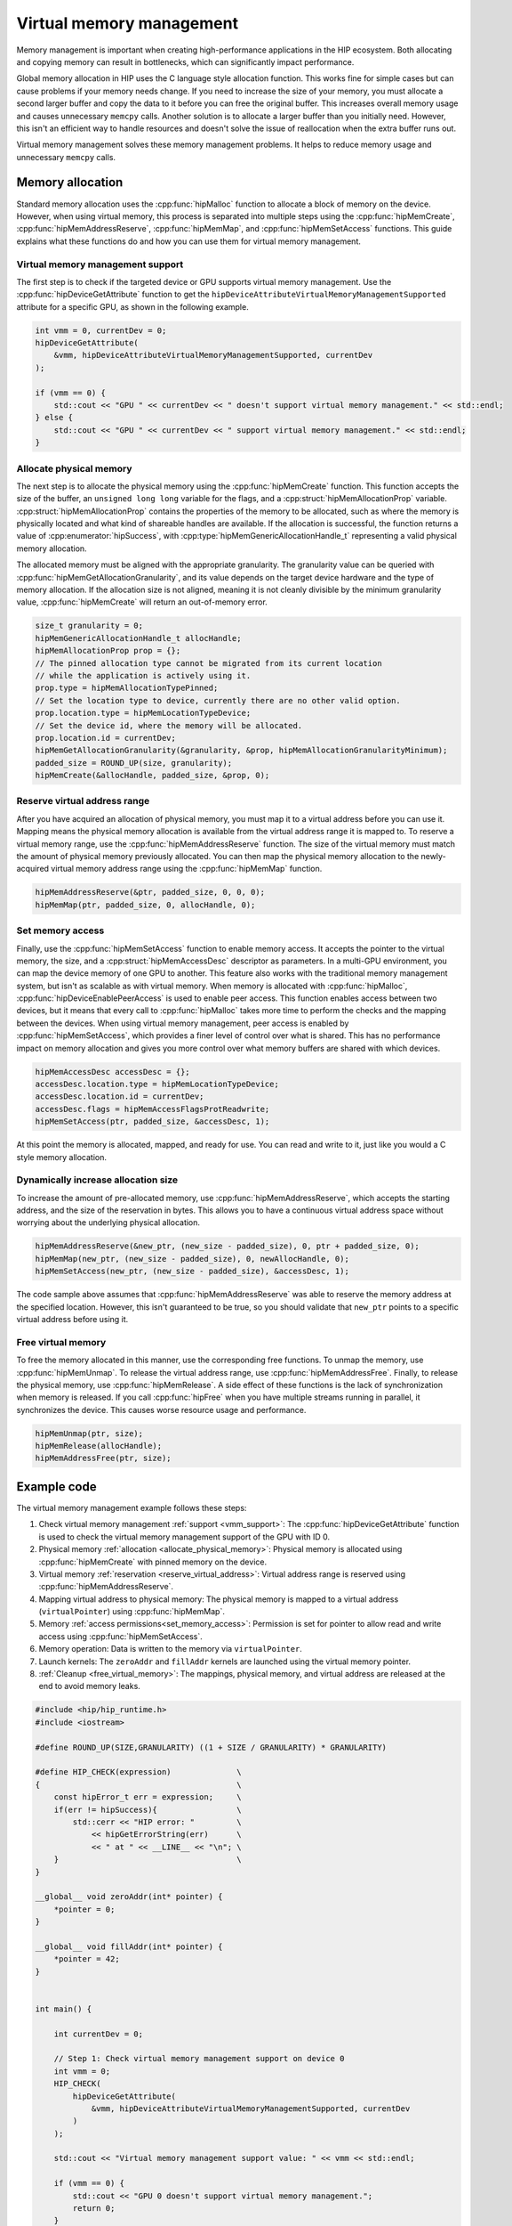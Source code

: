 .. meta::
  :description: This chapter describes introduces Virtual Memory (VM) and shows
                how to use it in AMD HIP.
  :keywords: AMD, ROCm, HIP, CUDA, virtual memory, virtual, memory, UM, APU

.. _virtual_memory:

********************************************************************************
Virtual memory management
********************************************************************************

Memory management is important when creating high-performance applications in
the HIP ecosystem. Both allocating and copying memory can result in bottlenecks,
which can significantly impact performance.

Global memory allocation in HIP uses the C language style allocation function.
This works fine for simple cases but can cause problems if your memory needs
change. If you need to increase the size of your memory, you must allocate a
second larger buffer and copy the data to it before you can free the original
buffer. This increases overall memory usage and causes unnecessary ``memcpy``
calls. Another solution is to allocate a larger buffer than you initially need.
However, this isn't an efficient way to handle resources and doesn't solve the
issue of reallocation when the extra buffer runs out.

Virtual memory management solves these memory management problems. It helps to
reduce memory usage and unnecessary ``memcpy`` calls.

.. _memory_allocation_virtual_memory:

Memory allocation
=================

Standard memory allocation uses the :cpp:func:`hipMalloc` function to allocate a
block of memory on the device. However, when using virtual memory, this process
is separated into multiple steps using the :cpp:func:`hipMemCreate`,
:cpp:func:`hipMemAddressReserve`, :cpp:func:`hipMemMap`, and
:cpp:func:`hipMemSetAccess` functions. This guide explains what these functions
do and how you can use them for virtual memory management.

.. _vmm_support:

Virtual memory management support
---------------------------------

The first step is to check if the targeted device or GPU supports virtual memory management.
Use the :cpp:func:`hipDeviceGetAttribute` function to get the
``hipDeviceAttributeVirtualMemoryManagementSupported`` attribute for a specific GPU, as shown in the following example.

.. code-block:: cpp

    int vmm = 0, currentDev = 0;
    hipDeviceGetAttribute(
        &vmm, hipDeviceAttributeVirtualMemoryManagementSupported, currentDev
    );

    if (vmm == 0) {
        std::cout << "GPU " << currentDev << " doesn't support virtual memory management." << std::endl;
    } else {
        std::cout << "GPU " << currentDev << " support virtual memory management." << std::endl;
    }

.. _allocate_physical_memory:

Allocate physical memory
------------------------

The next step is to allocate the physical memory using the
:cpp:func:`hipMemCreate` function. This function accepts the size of the buffer,
an ``unsigned long long`` variable for the flags, and a
:cpp:struct:`hipMemAllocationProp` variable. :cpp:struct:`hipMemAllocationProp`
contains the properties of the memory to be allocated, such as where the memory
is physically located and what kind of shareable handles are available. If the
allocation is successful, the function returns a value of
:cpp:enumerator:`hipSuccess`, with :cpp:type:`hipMemGenericAllocationHandle_t`
representing a valid physical memory allocation.

The allocated memory must be aligned with the appropriate granularity. The
granularity value can be queried with :cpp:func:`hipMemGetAllocationGranularity`,
and its value depends on the target device hardware and the type of memory
allocation. If the allocation size is not aligned, meaning it is not cleanly
divisible by the minimum granularity value, :cpp:func:`hipMemCreate` will return
an out-of-memory error.

.. code-block:: cpp

    size_t granularity = 0;
    hipMemGenericAllocationHandle_t allocHandle;
    hipMemAllocationProp prop = {};
    // The pinned allocation type cannot be migrated from its current location
    // while the application is actively using it.
    prop.type = hipMemAllocationTypePinned;
    // Set the location type to device, currently there are no other valid option.
    prop.location.type = hipMemLocationTypeDevice;
    // Set the device id, where the memory will be allocated.
    prop.location.id = currentDev;
    hipMemGetAllocationGranularity(&granularity, &prop, hipMemAllocationGranularityMinimum);
    padded_size = ROUND_UP(size, granularity);
    hipMemCreate(&allocHandle, padded_size, &prop, 0);

.. _reserve_virtual_address:

Reserve virtual address range
-----------------------------

After you have acquired an allocation of physical memory, you must map it to a
virtual address before you can use it. Mapping means the physical memory
allocation is available from the virtual address range it is mapped to. To
reserve a virtual memory range, use the :cpp:func:`hipMemAddressReserve`
function. The size of the virtual memory must match the amount of physical
memory previously allocated. You can then map the physical memory allocation to
the newly-acquired virtual memory address range using the :cpp:func:`hipMemMap`
function.

.. code-block:: cpp

    hipMemAddressReserve(&ptr, padded_size, 0, 0, 0);
    hipMemMap(ptr, padded_size, 0, allocHandle, 0);

.. _set_memory_access:

Set memory access
-----------------

Finally, use the :cpp:func:`hipMemSetAccess` function to enable memory access.
It accepts the pointer to the virtual memory, the size, and a
:cpp:struct:`hipMemAccessDesc` descriptor as parameters. In a multi-GPU
environment, you can map the device memory of one GPU to another. This feature
also works with the traditional memory management system, but isn't as scalable
as with virtual memory. When memory is allocated with :cpp:func:`hipMalloc`,
:cpp:func:`hipDeviceEnablePeerAccess` is used to enable peer access. This
function enables access between two devices, but it means that every call to
:cpp:func:`hipMalloc` takes more time to perform the checks and the mapping
between the devices. When using virtual memory management, peer access is
enabled by :cpp:func:`hipMemSetAccess`, which provides a finer level of
control over what is shared. This has no performance impact on memory allocation
and gives you more control over what memory buffers are shared with which
devices.

.. code-block:: cpp

    hipMemAccessDesc accessDesc = {};
    accessDesc.location.type = hipMemLocationTypeDevice;
    accessDesc.location.id = currentDev;
    accessDesc.flags = hipMemAccessFlagsProtReadwrite;
    hipMemSetAccess(ptr, padded_size, &accessDesc, 1);

At this point the memory is allocated, mapped, and ready for use. You can read
and write to it, just like you would a C style memory allocation.

.. _usage_virtual_memory:

Dynamically increase allocation size
------------------------------------

To increase the amount of pre-allocated memory, use
:cpp:func:`hipMemAddressReserve`, which accepts the starting address, and the
size of the reservation in bytes. This allows you to have a continuous virtual
address space without worrying about the underlying physical allocation.

.. code-block:: cpp

    hipMemAddressReserve(&new_ptr, (new_size - padded_size), 0, ptr + padded_size, 0);
    hipMemMap(new_ptr, (new_size - padded_size), 0, newAllocHandle, 0);
    hipMemSetAccess(new_ptr, (new_size - padded_size), &accessDesc, 1);

The code sample above assumes that :cpp:func:`hipMemAddressReserve` was able to
reserve the memory address at the specified location. However, this isn't
guaranteed to be true, so you should validate that ``new_ptr`` points to a
specific virtual address before using it.

.. _free_virtual_memory:

Free virtual memory
-------------------

To free the memory allocated in this manner, use the corresponding free
functions. To unmap the memory, use :cpp:func:`hipMemUnmap`. To release the
virtual address range, use :cpp:func:`hipMemAddressFree`.  Finally, to release
the physical memory, use :cpp:func:`hipMemRelease`. A side effect of these
functions is the lack of synchronization when memory is released. If you call
:cpp:func:`hipFree` when you have multiple streams running in parallel, it
synchronizes the device. This causes worse resource usage and performance.

.. code-block:: cpp

    hipMemUnmap(ptr, size);
    hipMemRelease(allocHandle);
    hipMemAddressFree(ptr, size);

Example code
============

The virtual memory management example follows these steps:

1. Check virtual memory management :ref:`support <vmm_support>`:
   The :cpp:func:`hipDeviceGetAttribute` function is used to check the virtual
   memory management support of the GPU with ID 0.

2. Physical memory :ref:`allocation <allocate_physical_memory>`: Physical memory
   is allocated using :cpp:func:`hipMemCreate` with pinned memory on the
   device.

3. Virtual memory :ref:`reservation <reserve_virtual_address>`: Virtual address
   range is reserved using :cpp:func:`hipMemAddressReserve`.

4. Mapping virtual address to physical memory: The physical memory is mapped
   to a virtual address (``virtualPointer``) using :cpp:func:`hipMemMap`.

5. Memory :ref:`access permissions<set_memory_access>`: Permission is set for
   pointer to allow read and write access using :cpp:func:`hipMemSetAccess`.

6. Memory operation: Data is written to the memory via ``virtualPointer``.

7. Launch kernels: The ``zeroAddr`` and ``fillAddr`` kernels are
   launched using the virtual memory pointer.

8. :ref:`Cleanup <free_virtual_memory>`: The mappings, physical memory, and
   virtual address are released at the end to avoid memory leaks.

.. code-block:: cpp

    #include <hip/hip_runtime.h>
    #include <iostream>

    #define ROUND_UP(SIZE,GRANULARITY) ((1 + SIZE / GRANULARITY) * GRANULARITY)

    #define HIP_CHECK(expression)              \
    {                                          \
        const hipError_t err = expression;     \
        if(err != hipSuccess){                 \
            std::cerr << "HIP error: "         \
                << hipGetErrorString(err)      \
                << " at " << __LINE__ << "\n"; \
        }                                      \
    }

    __global__ void zeroAddr(int* pointer) {
        *pointer = 0;
    }

    __global__ void fillAddr(int* pointer) {
        *pointer = 42;
    }


    int main() {

        int currentDev = 0;

        // Step 1: Check virtual memory management support on device 0
        int vmm = 0;
        HIP_CHECK(
            hipDeviceGetAttribute(
                &vmm, hipDeviceAttributeVirtualMemoryManagementSupported, currentDev
            )
        );

        std::cout << "Virtual memory management support value: " << vmm << std::endl;

        if (vmm == 0) {
            std::cout << "GPU 0 doesn't support virtual memory management.";
            return 0;
        }

        // Size of memory to allocate
        size_t size = 4 * 1024;

        // Step 2: Allocate physical memory
        hipMemGenericAllocationHandle_t allocHandle;
        hipMemAllocationProp prop = {};
        prop.type = hipMemAllocationTypePinned;
        prop.location.type = hipMemLocationTypeDevice;
        prop.location.id = currentDev;
        size_t granularity = 0;
        HIP_CHECK(
            hipMemGetAllocationGranularity(
                &granularity,
                &prop,
                hipMemAllocationGranularityMinimum));
        size_t padded_size = ROUND_UP(size, granularity);
        HIP_CHECK(hipMemCreate(&allocHandle, padded_size * 2, &prop, 0));

        // Step 3: Reserve a virtual memory address range
        void* virtualPointer = nullptr;
        HIP_CHECK(hipMemAddressReserve(&virtualPointer, padded_size, granularity, nullptr, 0));

        // Step 4: Map the physical memory to the virtual address range
        HIP_CHECK(hipMemMap(virtualPointer, padded_size, 0, allocHandle, 0));

        // Step 5: Set memory access permission for pointer
        hipMemAccessDesc accessDesc = {};
        accessDesc.location.type = hipMemLocationTypeDevice;
        accessDesc.location.id = currentDev;
        accessDesc.flags = hipMemAccessFlagsProtReadWrite;

        HIP_CHECK(hipMemSetAccess(virtualPointer, padded_size, &accessDesc, 1));

        // Step 6: Perform memory operation
        int value = 42;
        HIP_CHECK(hipMemcpy(virtualPointer, &value, sizeof(int), hipMemcpyHostToDevice));

        int result = 1;
        HIP_CHECK(hipMemcpy(&result, virtualPointer, sizeof(int), hipMemcpyDeviceToHost));
        if( result == 42) {
            std::cout << "Success. Value: " << result << std::endl;
        } else {
            std::cout << "Failure. Value: " << result << std::endl;
        }

        // Step 7: Launch kernels
        // Launch zeroAddr kernel
        zeroAddr<<<1, 1>>>((int*)virtualPointer);
        HIP_CHECK(hipDeviceSynchronize());

        // Check zeroAddr kernel result
        result = 1;
        HIP_CHECK(hipMemcpy(&result, virtualPointer, sizeof(int), hipMemcpyDeviceToHost));
        if( result == 0) {
            std::cout << "Success. zeroAddr kernel: " << result << std::endl;
        } else {
            std::cout << "Failure. zeroAddr kernel: " << result << std::endl;
        }

        // Launch fillAddr kernel
        fillAddr<<<1, 1>>>((int*)virtualPointer);
        HIP_CHECK(hipDeviceSynchronize());

        // Check fillAddr kernel result
        result = 1;
        HIP_CHECK(hipMemcpy(&result, virtualPointer, sizeof(int), hipMemcpyDeviceToHost));
        if( result == 42) {
            std::cout << "Success. fillAddr kernel: " << result << std::endl;
        } else {
            std::cout << "Failure. fillAddr kernel: " << result << std::endl;
        }

        // Step 8: Cleanup
        HIP_CHECK(hipMemUnmap(virtualPointer, padded_size));
        HIP_CHECK(hipMemRelease(allocHandle));
        HIP_CHECK(hipMemAddressFree(virtualPointer, padded_size));

        return 0;
    }

Virtual aliases
================================================================================

Virtual aliases are multiple virtual memory addresses mapping to the same
physical memory on the GPU. When this occurs, different threads, processes, or memory
allocations to access shared physical memory through different virtual
addresses on different devices.

Multiple virtual memory mappings can be created using multiple calls to
:cpp:func:`hipMemMap` on the same memory allocation.

.. note::

    RDNA cards may not produce correct results, if users access two different
    virtual addresses that map to the same physical address. In this case, the
    L1 data caches will be incoherent due to the virtual-to-physical aliasing.
    These GPUs will produce correct results if users access virtual-to-physical
    aliases using volatile pointers.

    NVIDIA GPUs require special fences to produce correct results when
    using virtual aliases.

In the following code block, the kernels input device pointers are virtual
aliases of the same memory allocation:

.. code-block:: cpp

    __global__ void updateBoth(int* pointerA, int* pointerB) {
        // May produce incorrect results on RDNA and NVIDIA cards.
        *pointerA = 0;
        *pointerB = 42;
    }

    __global__ void updateBoth_v2(volatile int* pointerA, volatile int* pointerB) {
        // May produce incorrect results on NVIDIA cards.
        *pointerA = 0;
        *pointerB = 42;
    }


